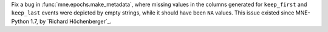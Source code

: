 Fix a bug in :func:`mne.epochs.make_metadata`, where missing values in the columns
generated for ``keep_first`` and ``keep_last`` events were depicted by empty strings,
while it should have been ``NA`` values. This issue existed since MNE-Python 1.7,
by `Richard Höchenberger`_.
